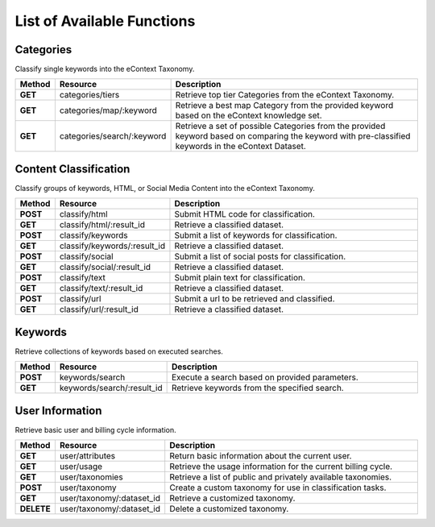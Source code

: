 List of Available Functions
===========================

Categories
----------

Classify single keywords into the eContext Taxonomy.

.. csv-table::
    :header: "Method","Resource","Description"
    :stub-columns: 1
    :widths: 10, 30, 100
    
    "GET","categories/tiers","Retrieve top tier Categories from the eContext Taxonomy."
    "GET","categories/map/:keyword","Retrieve a best map Category from the provided keyword based on the eContext knowledge set."
    "GET","categories/search/:keyword","Retrieve a set of possible Categories from the provided keyword based on comparing the keyword with pre-classified keywords in the eContext Dataset."

Content Classification
----------------------

Classify groups of keywords, HTML, or Social Media Content into the eContext Taxonomy.

.. csv-table::
    :header: "Method","Resource","Description"
    :stub-columns: 1
    :widths: 10, 30, 100
    
    "POST","classify/html","Submit HTML code for classification."
    "GET","classify/html/:result_id","Retrieve a classified dataset."
    "POST","classify/keywords","Submit a list of keywords for classification."
    "GET","classify/keywords/:result_id","Retrieve a classified dataset."
    "POST","classify/social","Submit a list of social posts for classification."
    "GET","classify/social/:result_id","Retrieve a classified dataset."
    "POST","classify/text","Submit plain text for classification."
    "GET","classify/text/:result_id","Retrieve a classified dataset."
    "POST","classify/url","Submit a url to be retrieved and classified."
    "GET","classify/url/:result_id","Retrieve a classified dataset."

Keywords
--------

Retrieve collections of keywords based on executed searches.

.. csv-table::
    :header: "Method","Resource","Description"
    :stub-columns: 1
    :widths: 10, 30, 100
    
    "POST","keywords/search","Execute a search based on provided parameters."
    "GET","keywords/search/:result_id","Retrieve keywords from the specified search."

User Information
----------------

Retrieve basic user and billing cycle information.

.. csv-table::
    :header: "Method","Resource","Description"
    :stub-columns: 1
    :widths: 10, 30, 100
    
    "GET","user/attributes","Return basic information about the current user."
    "GET","user/usage","Retrieve the usage information for the current billing cycle."
    "GET","user/taxonomies","Retrieve a list of public and privately available taxonomies."
    "POST","user/taxonomy","Create a custom taxonomy for use in classification tasks."
    "GET","user/taxonomy/:dataset_id","Retrieve a customized taxonomy."
    "DELETE","user/taxonomy/:dataset_id","Delete a customized taxonomy."


